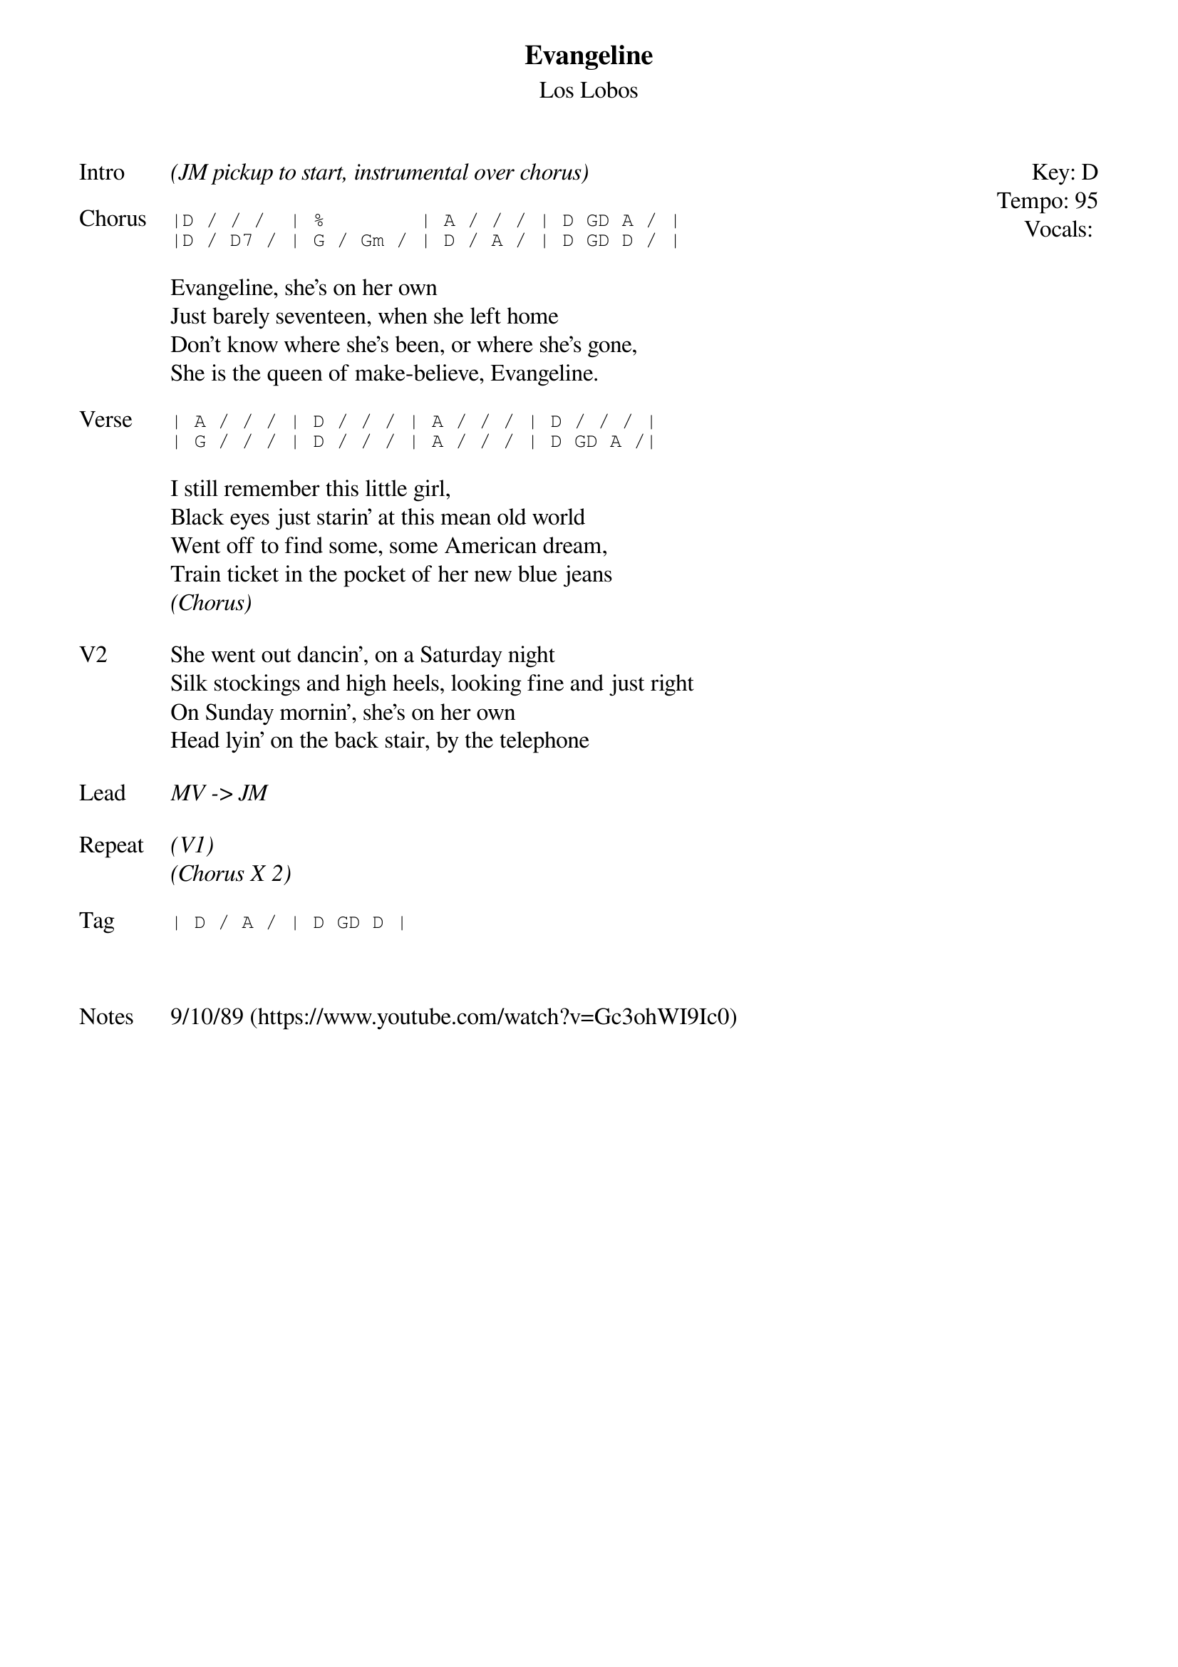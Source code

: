 {t:Evangeline}
{st:Los Lobos}
{key: D}
{tempo: 95}
{meta: vocals JM}

{start_of_textblock label="" flush="right" anchor="line" x="100%"}
Key: %{key}
Tempo: %{tempo}
Vocals: %{vocals}
{end_of_textblock}
{sov: Intro}
<i>(JM pickup to start, instrumental over chorus)</i>
{eov}

{sot: Chorus}
|D / / /  | %        | A / / / | D GD A / |
|D / D7 / | G / Gm / | D / A / | D GD D / |
{eot}

{sov}
Evangeline, she's on her own
Just barely seventeen, when she left home
Don't know where she's been, or where she's gone,
She is the queen of make-believe, Evangeline.
{eov}

{sot: Verse}
| A / / / | D / / / | A / / / | D / / / |
| G / / / | D / / / | A / / / | D GD A /|
{eot}

{sov}
I still remember this little girl,
Black eyes just starin' at this mean old world
Went off to find some, some American dream,
Train ticket in the pocket of her new blue jeans
<i>(Chorus)</i>
{eov}

{sov: V2}
She went out dancin', on a Saturday night
Silk stockings and high heels, looking fine and just right
On Sunday mornin', she's on her own
Head lyin' on the back stair, by the telephone
{eov}

{sov: Lead}
<i>MV -> JM </i>
{eov}

{sov: Repeat}
<i>(V1)</i>
<i>(Chorus X 2)</i>
{eov}

{sot: Tag}
| D / A / | D GD D |
{eot}



{sov: Notes}
9/10/89 (https://www.youtube.com/watch?v=Gc3ohWI9Ic0)
{eov}
